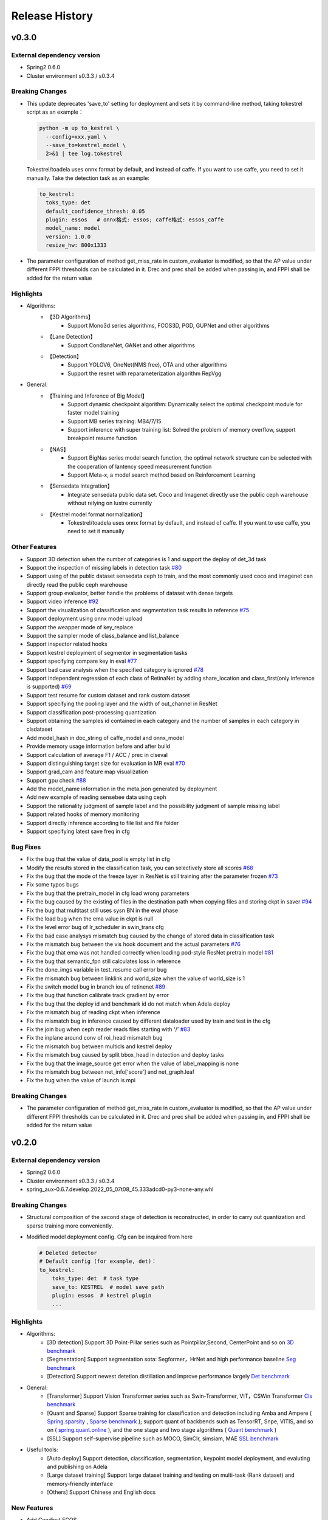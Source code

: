 Release History
===============

v0.3.0
-------

External dependency version
^^^^^^^^^^^^^^^^^^^^^^^^^^^^

* Spring2 0.6.0
* Cluster environment s0.3.3 / s0.3.4


Breaking Changes
^^^^^^^^^^^^^^^^

* This update deprecates 'save_to' setting for deployment and sets it by command-line method, taking tokestrel script as an example：

  .. code-block:: bash

    python -m up to_kestrel \
      --config=xxx.yaml \
      --save_to=kestrel_model \
      2>&1 | tee log.tokestrel

  Tokestrel/toadela uses onnx format by default, and instead of caffe. If you want to use caffe, you need to set it manually. Take the detection task as an example:

  .. code-block:: yaml

    to_kestrel:
      toks_type: det
      default_confidence_thresh: 0.05
      plugin: essos   # onnx格式: essos; caffe格式: essos_caffe
      model_name: model
      version: 1.0.0
      resize_hw: 800x1333

* The parameter configuration of method get_miss_rate in custom_evaluator is modified, so that the AP value under different FPPI thresholds can be calculated in it. Drec and prec shall be added when passing in, and FPPI shall be added for the return value


Highlights
^^^^^^^^^^

* Algorithms:
    * 【3D Algorithms】
        * Support Mono3d series algorithms, FCOS3D, PGD, GUPNet and other algorithms
    * 【Lane Detection】
        * Support CondlaneNet, GANet and other algorithms
    * 【Detection】
        * Support YOLOV6, OneNet(NMS free), OTA and other algorithms
        * Support the resnet with reparameterization algorithm RepVgg

* General:
    * 【Training and Inference of Big Model】
        * Support dynamic checkpoint algorithm: Dynamically select the optimal checkpoint module for faster model training
        * Support MB series training: MB4/7/15
        * Support inference with super training list: Solved the problem of memory overflow, support breakpoint resume function
    * 【NAS】
        * Support BigNas series model search function, the optimal network structure can be selected with the cooperation of lantency speed measurement function
        * Support Meta-x, a model search method based on Reinforcement Learning
    * 【Sensedata Integration】
        * Integrate sensedata public data set. Coco and Imagenet directly use the public ceph warehouse without relying on lustre currently
    * 【Kestrel model format normalization】
        * Tokestrel/toadela uses onnx format by default, and instead of caffe. If you want to use caffe, you need to set it manually

Other Features
^^^^^^^^^^^^^^

* Support 3D detection when the number of categories is 1 and support the deploy of det_3d task
* Support the inspection of missing labels in detection task  `#80 <https://gitlab.bj.sensetime.com/spring2/united-perception/-/issues/80>`_
* Support using of the public dataset sensedata ceph to train, and the most commonly used coco and imagenet can directly read the public ceph warehouse
* Support group evaluator, better handle the problems of dataset with dense targets
* Support video inference `#92 <https://gitlab.bj.sensetime.com/spring2/united-perception/-/issues/92>`_
* Support the visualization of classification and segmentation task results in reference `#75 <https://gitlab.bj.sensetime.com/spring2/united-perception/-/issues/75>`_
* Support deployment using onnx model upload
* Support the weapper mode of key_replace
* Support the sampler mode of class_balance and list_balance
* Support inspector related hooks
* Support kestrel deployment of segmentor in segmentation tasks
* Support specifying compare key in eval `#77 <https://gitlab.bj.sensetime.com/spring2/united-perception/-/issues/77>`_
* Support bad case analysis when the specified category is ignored `#78 <https://gitlab.bj.sensetime.com/spring2/united-perception/-/issues/78>`_
* Support independent regression of each class of RetinaNet by adding share_location and class_first(only inference is supported) `#69 <https://gitlab.bj.sensetime.com/spring2/united-perception/-/issues/69>`_
* Support test resume for custom dataset and rank custom dataset
* Support specifying the pooling layer and the width of out_channel in ResNet
* Support classification post-processing quantization
* Support obtaining the samples id contained in each category and the number of samples in each category in clsdataset
* Add model_hash in doc_string of caffe_model and onnx_model
* Provide memory usage information before and after build
* Support calculation of average F1 / ACC / prec in clseval
* Support distinguishing target size for evaluation in MR eval `#70 <https://gitlab.bj.sensetime.com/spring2/united-perception/-/issues/70>`_
* Support grad_cam and feature map visualization
* Support gpu check `#88 <https://gitlab.bj.sensetime.com/spring2/united-perception/-/issues/88>`_
* Add the model_name information in the meta.json generated by deployment
* Add new example of reading sensebee data using ceph
* Support the rationality judgment of sample label and the possibility judgment of sample missing label
* Support related hooks of memory monitoring
* Support directly inference according to file list and file folder
* Support specifying latest save freq in cfg


Bug Fixes
^^^^^^^^^

* Fix the bug that the value of data_pool is empty list in cfg
* Modify the results stored in the classification task, you can selectively store all scores `#68 <https://gitlab.bj.sensetime.com/spring2/united-perception/-/issues/68>`_
* Fix the bug that the mode of the freeze layer in ResNet is still training after the parameter frozen `#73 <https://gitlab.bj.sensetime.com/spring2/united-perception/-/issues/73>`_
* Fix some typos bugs
* Fix the bug that the pretrain_model in cfg load wrong parameters
* Fix the bug caused by the existing of files in the destination path when copying files and storing ckpt in saver `#94 <https://gitlab.bj.sensetime.com/spring2/united-perception/-/issues/94>`_
* Fix the bug that multitast still uses sysn BN in the eval phase
* Fix the load bug when the ema value in ckpt is null
* Fix the level error bug of lr_scheduler in swin_trans cfg
* Fix the bad case analysys mismatch bug caused by the change of stored data in classification task
* Fix the mismatch bug between the vis hook document and the actual parameters `#76 <https://gitlab.bj.sensetime.com/spring2/united-perception/-/issues/76>`_
* Fix the bug that ema was not handled correctly when loading pod-style ResNet pretrain model `#81 <https://gitlab.bj.sensetime.com/spring2/united-perception/-/issues/81>`_
* Fix the bug that semantic_fpn still calculates loss in reference
* Fix the done_imgs variable in test_resume call error bug
* Fix the mismatch bug between linklink and world_size when the value of world_size is 1
* Fix the switch model bug in branch iou of retinenet `#89 <https://gitlab.bj.sensetime.com/spring2/united-perception/-/issues/89>`_
* Fix the bug that function calibrate track gradient by error
* Fix the bug that the deploy id and benchmark id do not match when Adela deploy
* Fix the mismatch bug of reading ckpt when inference
* Fix the mismatch bug in inference caused by different dataloader used by train and test in the cfg
* Fix the join bug when ceph reader reads files starting with '/' `#83 <https://gitlab.bj.sensetime.com/spring2/united-perception/-/issues/83>`_
* Fix the inplane around conv of roi_head mismatch bug
* Fic the mismatch bug between multicls and kestrel deploy
* Fix the mismatch bug caused by split bbox_head in detection and deploy tasks
* Fix the bug that the image_source get error when the value of label_mapping is none
* Fix the mismatch bug between net_info['score'] and net_graph.leaf
* Fix the bug when the value of launch is mpi

Breaking Changes
^^^^^^^^^^^^^^^^

* The parameter configuration of method get_miss_rate in custom_evaluator is modified, so that the AP value under different FPPI thresholds can be calculated in it. Drec and prec shall be added when passing in, and FPPI shall be added for the return value


v0.2.0
------

External dependency version
^^^^^^^^^^^^^^^^^^^^^^^^^^^

* Spring2 0.6.0 
* Cluster environment s0.3.3 / s0.3.4
* spring_aux-0.6.7.develop.2022_05_07t08_45.333adcd0-py3-none-any.whl

Breaking Changes
^^^^^^^^^^^^^^^^

* Structural composition of the second stage of detection is reconstructed, in order to carry out quantization and sparse training more conveniently.
* Modified model deployment config. Cfg can be inquired from here

  .. code-block:: bash
         
    # Deleted detector
    # Default config (for example, det)：
    to_kestrel:
        toks_type: det  # task type
        save_to: KESTREL  # model save path
        plugin: essos  # kestrel plugin
        ...

Highlights
^^^^^^^^^^

* Algorithms:
    * [3D detection] Support 3D Point-Pillar series such as Pointpillar,Second, CenterPoint and so on `3D benchmark <https://gitlab.bj.sensetime.com/spring2/united-perception/-/blob/master/benchmark/3d_detection_benchmark.md>`_
    * [Segmentation] Support segmentation sota: Segformer，HrNet and high performance baseline `Seg benchmark <https://gitlab.bj.sensetime.com/spring2/united-perception/-/blob/master/benchmark/semantic_benchmark.md>`_
    * [Detection] Support newest detetion distillation and improve performance largely `Det benchmark <https://gitlab.bj.sensetime.com/spring2/united-perception/-/blob/master/benchmark/distillation.md>`_

* General:
    * [Transformer] Support Vision Transformer series such as Swin-Transformer, VIT，CSWin Transformer `Cls benchmark <https://gitlab.bj.sensetime.com/spring2/united-perception/-/blob/master/benchmark/classification_benchmark.md>`_
    * [Quant and Sparse] Support Sparse training for classification and detection including Amba and Ampere ( `Spring.sparsity <https://confluence.sensetime.com/pages/viewpage.action?pageId=407432119>`_ , `Sparse benchmark <http://spring.sensetime.com/docs/sparsity/benchmark/ObjectDetection/Benchmark.html>`_ ); support quant of backbends such as TensorRT, Snpe, VITIS, and so on ( `spring.quant.online <https://mqbench.readthedocs.io/en/latest/?badge=latest>`_ ), and the one stage and two stage algorithms ( `Quant benchmark <https://gitlab.bj.sensetime.com/spring2/united-perception/-/blob/master/benchmark/quant_benchmark.md>`_ )
    * [SSL] Support self-supervise pipeline such as MOCO, SimClr, simsiam, MAE `SSL benchmark <https://gitlab.bj.sensetime.com/spring2/united-perception/-/blob/master/benchmark/ssl_benchmark.md>`_

* Useful tools:
    * [Auto deploy] Support detection, classification, segmentation, keypoint model deployment, and evaluting and publishing on Adela
    * [Large dataset training] Support large dataset training and testing on multi-task (Rank dataset) and memory-friendly interface
    * [Others] Support Chinese and English docs

New Features
^^^^^^^^^^^^

* Add Condinst FCOS
* Support task isolation by setting environment variable
* Support multi-label and multi-classifier for class task
* Support evaluating multiple test datasets respectively
* Refactor Rank dataset to support training and inferencing in classification and detection
* Large dataset memory optimization such as Real-time writing in the disk, and grouping and gathering mode.
* Support time logger for every iteration in training including data loading, preprocessing, forward, backward, gradient allreuce.
* Support Softer NMS
* Support torch Toonnx

Bug Fixes
^^^^^^^^^

* Fix no registering stitch_expand
* Fix some typos bugs
* Fix memory bugs in spconv and numba
* Fix many packages debug logger bug
* Fix can't import InterpolationMode bug `#23 <https://gitlab.bj.sensetime.com/spring2/united-perception/-/issues/23>`_
* Fix swin and cswin shape bug for detection
* Fix base_multicls and roi_predictor bugs in condinst while return_pos_inds = True
* Fix ema model importing in inferencing
* Fix out planes bugs in swin
* Fix meta_file bug in cls_dataset 
* Fix fp16 grad clipping bug
* Fix syncbn bug in inferencing `#33 <https://gitlab.bj.sensetime.com/spring2/united-perception/-/issues/33>`_
* Fix finalize bug in single gpu testing
* Fix dist backend bug
* Avoid linklink initializing and dataset building in to_kestrel `#22 <https://gitlab.bj.sensetime.com/spring2/united-perception/-/issues/22>`_
* Adapt model deploying for model without postprocess
* Fix ema model loading for deployment
* Fix setting different class alpha for torch_sigmoid_focal_loss
* Support auto-saving best performance model foe kitti evaluator
* Add module prefix for loss `#19 <https://gitlab.bj.sensetime.com/spring2/united-perception/-/issues/19>`_
* Refacting adela interface without release.json
* Fix gdbp not supporting multi-bs input
* Support setting nart config for adela deployment `#44 <https://gitlab.bj.sensetime.com/spring2/united-perception/-/issues/44>`_
* Fix deploying bug in RetinaHead with IoU
* Fix loading environment variable bug in time logger `#57 <https://gitlab.bj.sensetime.com/spring2/united-perception/-/issues/57>`_

Breaking Changes
^^^^^^^^^^^^^^^^

* In this version, we refactor the structure of two stage detection algorithms for better quant  and sparse training. `Faster R-CNN <https://gitlab.bj.sensetime.com/spring2/united-perception/-/tree/master/configs/det/faster_rcnn>`_ for illustration.
* Revising the parameter setting of deploying. `Deploy <https://gitlab.bj.sensetime.com/spring2/united-perception/-/tree/master/configs/det/deploy>`_ for illustration.
    * Cancel the parameter in detectors
    * Config (det for example):
        to_kestrel:
          toks_type: det  # task type
          save_to: KESTREL  # save path
          plugin: essos  # kestrel module


v0.1.0
-------

Hightlights
^^^^^^^^^^^^^^^^^^^^^

* Deployable high accuracy baselines, a complete model production process, and directly deploying and evaluting with Adela.
* Unified training task interface, which supports individual and joint training of detection, classification, key-point detection, and semantic segmentation tasks.
* Compatibility with the checkpoints of POD, Prototype, and other frameworks, making the transportation easy.
* Developing with Plugin mode, supporting custom modules.
* Simple model distillation methods.
* An unified training environment with simple training interfaces, allowing users to finish train by registering small number of modules.
* Unified file reading interfaces that support ceph, lustre, and other reading backends.
